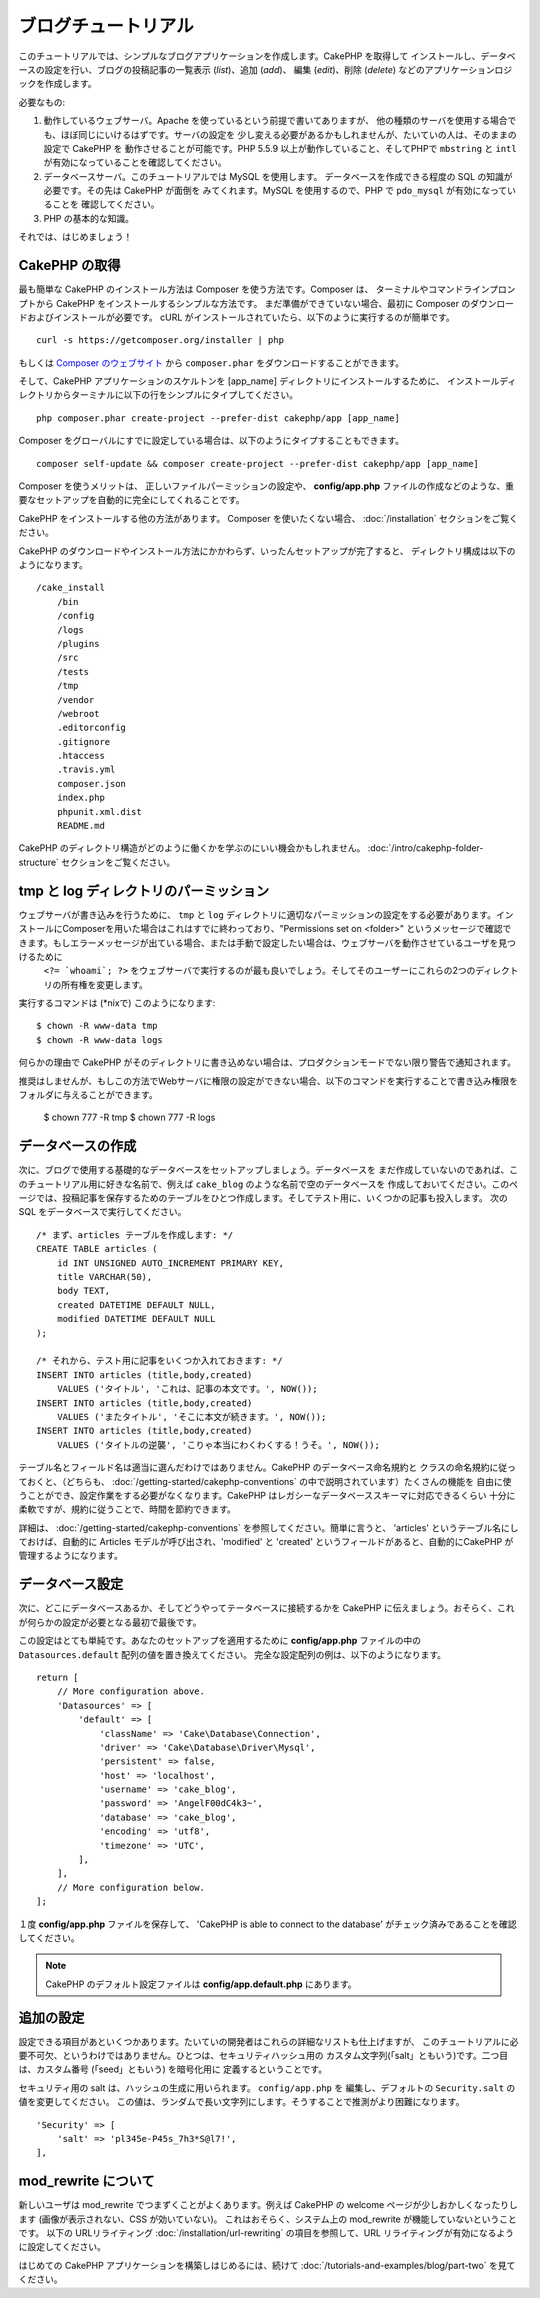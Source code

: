 ブログチュートリアル
********************

このチュートリアルでは、シンプルなブログアプリケーションを作成します。CakePHP を取得して
インストールし、データベースの設定を行い、ブログの投稿記事の一覧表示 (*list*)、追加 (*add*)、
編集 (*edit*)、削除 (*delete*) などのアプリケーションロジックを作成します。

必要なもの:

#. 動作しているウェブサーバ。Apache を使っているという前提で書いてありますが、
   他の種類のサーバを使用する場合でも、ほぼ同じにいけるはずです。サーバの設定を
   少し変える必要があるかもしれませんが、たいていの人は、そのままの設定で CakePHP を
   動作させることが可能です。PHP 5.5.9 以上が動作していること、そしてPHPで ``mbstring`` と ``intl`` が有効になっていることを確認してください。
#. データベースサーバ。このチュートリアルでは MySQL を使用します。
   データベースを作成できる程度の SQL の知識が必要です。その先は CakePHP が面倒を
   みてくれます。MySQL を使用するので、PHP で ``pdo_mysql`` が有効になっていることを
   確認してください。
#. PHP の基本的な知識。

それでは、はじめましょう！

CakePHP の取得
==============

最も簡単な CakePHP のインストール方法は Composer を使う方法です。Composer は、
ターミナルやコマンドラインプロンプトから CakePHP をインストールするシンプルな方法です。
まだ準備ができていない場合、最初に Composer のダウンロードおよびインストールが必要です。
cURL がインストールされていたら、以下のように実行するのが簡単です。 ::

    curl -s https://getcomposer.org/installer | php

もしくは `Composer のウェブサイト <https://getcomposer.org/download/>`_
から ``composer.phar`` をダウンロードすることができます。

そして、CakePHP アプリケーションのスケルトンを [app_name] ディレクトリにインストールするために、
インストールディレクトリからターミナルに以下の行をシンプルにタイプしてください。 ::

    php composer.phar create-project --prefer-dist cakephp/app [app_name]

Composer をグローバルにすでに設定している場合は、以下のようにタイプすることもできます。 ::

    composer self-update && composer create-project --prefer-dist cakephp/app [app_name]

Composer を使うメリットは、 正しいファイルパーミッションの設定や、 **config/app.php**
ファイルの作成などのような、重要なセットアップを自動的に完全にしてくれることです。

CakePHP をインストールする他の方法があります。 Composer を使いたくない場合、
:doc:`/installation` セクションをご覧ください。

CakePHP のダウンロードやインストール方法にかかわらず、いったんセットアップが完了すると、
ディレクトリ構成は以下のようになります。 ::

    /cake_install
        /bin
        /config
        /logs
        /plugins
        /src
        /tests
        /tmp
        /vendor
        /webroot
        .editorconfig
        .gitignore
        .htaccess
        .travis.yml
        composer.json
        index.php
        phpunit.xml.dist
        README.md

CakePHP のディレクトリ構造がどのように働くかを学ぶのにいい機会かもしれません。
:doc:`/intro/cakephp-folder-structure` セクションをご覧ください。


tmp と log ディレクトリのパーミッション
===================

ウェブサーバが書き込みを行うために、 ``tmp`` と ``log`` ディレクトリに適切なパーミッションの設定をする必要があります。インストールにComposerを用いた場合はこれはすでに終わっており、"Permissions set on <folder>" というメッセージで確認できます。もしエラーメッセージが出ている場合、または手動で設定したい場合は、ウェブサーバを動作させているユーザを見つけるために
 ``<?= `whoami`; ?>`` をウェブサーバで実行するのが最も良いでしょう。そしてそのユーザーにこれらの2つのディレクトリの所有権を変更します。
実行するコマンドは (\*nixで) このようになります::

    $ chown -R www-data tmp
    $ chown -R www-data logs

何らかの理由で CakePHP がそのディレクトリに書き込めない場合は、プロダクションモードでない限り警告で通知されます。

推奨はしませんが、もしこの方法でWebサーバに権限の設定ができない場合、以下のコマンドを実行することで書き込み権限をフォルダに与えることができます。

    $ chown 777 -R tmp
    $ chown 777 -R logs

データベースの作成
========================

次に、ブログで使用する基礎的なデータベースをセットアップしましょう。データベースを
まだ作成していないのであれば、このチュートリアル用に好きな名前で、例えば ``cake_blog`` のような名前で空のデータベースを
作成しておいてください。このページでは、投稿記事を保存するためのテーブルをひとつ作成します。そしてテスト用に、いくつかの記事も投入します。
次の SQL をデータベースで実行してください。 ::

    /* まず、articles テーブルを作成します: */
    CREATE TABLE articles (
        id INT UNSIGNED AUTO_INCREMENT PRIMARY KEY,
        title VARCHAR(50),
        body TEXT,
        created DATETIME DEFAULT NULL,
        modified DATETIME DEFAULT NULL
    );

    /* それから、テスト用に記事をいくつか入れておきます: */
    INSERT INTO articles (title,body,created)
        VALUES ('タイトル', 'これは、記事の本文です。', NOW());
    INSERT INTO articles (title,body,created)
        VALUES ('またタイトル', 'そこに本文が続きます。', NOW());
    INSERT INTO articles (title,body,created)
        VALUES ('タイトルの逆襲', 'こりゃ本当にわくわくする！うそ。', NOW());

テーブル名とフィールド名は適当に選んだわけではありません。CakePHP のデータベース命名規約と
クラスの命名規約に従っておくと、（どちらも、 
:doc:`/getting-started/cakephp-conventions` の中で説明されています）たくさんの機能を
自由に使うことができ、設定作業をする必要がなくなります。CakePHP はレガシーなデータベーススキーマに対応できるくらい
十分に柔軟ですが、規約に従うことで、時間を節約できます。

詳細は、 :doc:`/getting-started/cakephp-conventions` を参照してください。簡単に言うと、
'articles' というテーブル名にしておけば、自動的に Articles モデルが呼び出され、'modified' と
'created' というフィールドがあると、自動的にCakePHP が管理するようになります。

データベース設定
==========================

次に、どこにデータベースあるか、そしてどうやってテータベースに接続するかを CakePHP
に伝えましょう。おそらく、これが何らかの設定が必要となる最初で最後です。

この設定はとても単純です。あなたのセットアップを適用するために **config/app.php**
ファイルの中の ``Datasources.default`` 配列の値を置き換えてください。
完全な設定配列の例は、以下のようになります。 ::

    return [
        // More configuration above.
        'Datasources' => [
            'default' => [
                'className' => 'Cake\Database\Connection',
                'driver' => 'Cake\Database\Driver\Mysql',
                'persistent' => false,
                'host' => 'localhost',
                'username' => 'cake_blog',
                'password' => 'AngelF00dC4k3~',
                'database' => 'cake_blog',
                'encoding' => 'utf8',
                'timezone' => 'UTC',
            ],
        ],
        // More configuration below.
    ];


１度 **config/app.php** ファイルを保存して、 'CakePHP is able to connect to the database'
がチェック済みであることを確認してください。

.. note::

    CakePHP のデフォルト設定ファイルは **config/app.default.php** にあります。

追加の設定
==========

設定できる項目があといくつかあります。たいていの開発者はこれらの詳細なリストも仕上げますが、
このチュートリアルに必要不可欠、というわけではありません。ひとつは、セキュリティハッシュ用の
カスタム文字列(「salt」ともいう)です。二つ目は、カスタム番号 (「seed」ともいう) を暗号化用に
定義するということです。

セキュリティ用の salt は、ハッシュの生成に用いられます。 ``config/app.php`` を
編集し、デフォルトの ``Security.salt`` の値を変更してください。
この値は、ランダムで長い文字列にします。そうすることで推測がより困難になります。 ::

    'Security' => [
        'salt' => 'pl345e-P45s_7h3*S@l7!',
    ],

mod\_rewrite について
=====================

新しいユーザは mod\_rewrite でつまずくことがよくあります。例えば CakePHP の
welcome ページが少しおかしくなったりします (画像が表示されない、CSS が効いていない)。
これはおそらく、システム上の mod\_rewrite が機能していないということです。
以下の URLリライティング :doc:`/installation/url-rewriting` の項目を参照して、URL リライティングが有効になるように設定してください。

はじめての CakePHP アプリケーションを構築しはじめるには、続けて
:doc:`/tutorials-and-examples/blog/part-two`
を見てください。

.. meta::
    :title lang=ja: Blog Tutorial
    :keywords lang=ja: model view controller,object oriented programming,application logic,directory setup,basic knowledge,database server,server configuration,reins,documentroot,readme,repository,web server,productivity,lib,sql,aim,cakephp,servers,apache,downloads
